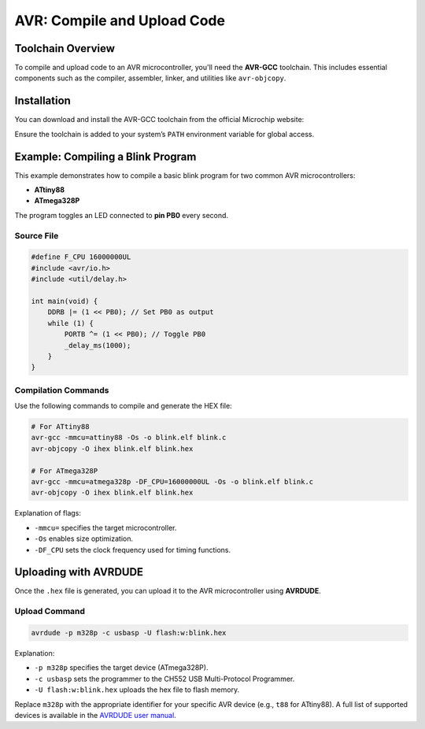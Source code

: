 AVR: Compile and Upload Code
=============================

Toolchain Overview
------------------

To compile and upload code to an AVR microcontroller, you'll need the **AVR-GCC** toolchain. This includes essential components such as the compiler, assembler, linker, and utilities like ``avr-objcopy``.

Installation
------------

You can download and install the AVR-GCC toolchain from the official Microchip website:

.. tabs::

    .. tab:: Windows

        Download the installer from the Microchip website and follow the installation instructions.

        - `AVR-GCC Compiler for Microchip Studio <https://www.microchip.com/en-us/tools-resources/develop/microchip-studio/gcc-compilers>`_

    .. tab:: Linux

        You can install the AVR-GCC toolchain using your package manager. For example, on Ubuntu:

        .. code-block:: console

            sudo apt-get install avr-gcc avr-binutils avr-libc

    .. tab:: macOS

        You can use Homebrew to install the AVR-GCC toolchain:

        .. code-block:: console

            brew tap osx-cross/avr
            brew install avr-gcc


Ensure the toolchain is added to your system’s ``PATH`` environment variable for global access.

Example: Compiling a Blink Program
-----------------------------------

This example demonstrates how to compile a basic blink program for two common AVR microcontrollers:

* **ATtiny88**
* **ATmega328P**




The program toggles an LED connected to **pin PB0** every second.

Source File 
~~~~~~~~~~~~

.. code-block:: c

    #define F_CPU 16000000UL
    #include <avr/io.h>
    #include <util/delay.h>

    int main(void) {
        DDRB |= (1 << PB0); // Set PB0 as output
        while (1) {
            PORTB ^= (1 << PB0); // Toggle PB0
            _delay_ms(1000);
        }
    }

Compilation Commands
~~~~~~~~~~~~~~~~~~~~

Use the following commands to compile and generate the HEX file:

.. code-block:: c

    # For ATtiny88
    avr-gcc -mmcu=attiny88 -Os -o blink.elf blink.c
    avr-objcopy -O ihex blink.elf blink.hex

    # For ATmega328P
    avr-gcc -mmcu=atmega328p -DF_CPU=16000000UL -Os -o blink.elf blink.c
    avr-objcopy -O ihex blink.elf blink.hex

Explanation of flags:

* ``-mmcu=`` specifies the target microcontroller.
* ``-Os`` enables size optimization.
* ``-DF_CPU`` sets the clock frequency used for timing functions.

Uploading with AVRDUDE
-----------------------

Once the ``.hex`` file is generated, you can upload it to the AVR microcontroller using **AVRDUDE**.

Upload Command
~~~~~~~~~~~~~~~

.. code-block:: c

    avrdude -p m328p -c usbasp -U flash:w:blink.hex


Explanation:

* ``-p m328p`` specifies the target device (ATmega328P).
* ``-c usbasp`` sets the programmer to the CH552 USB Multi-Protocol Programmer.
* ``-U flash:w:blink.hex`` uploads the hex file to flash memory.

Replace ``m328p`` with the appropriate identifier for your specific AVR device (e.g., ``t88`` for ATtiny88). A full list of supported devices is available in the `AVRDUDE user manual <http://www.nongnu.org/avrdude/user-manual/avrdude.html#Device-Options>`_.



.. raw:: html

    <div style="text-align: center;">
        <button class="btn btn-primary" style="margin: 10px; padding: 5px 10px; background-color: #007bff; border: none; border-radius: 4px; cursor: pointer;" onclick="window.open('./_static/duino/programador2.png', '_blank')">View Options</button>
      <img src="./_static/duino/programador2.png" alt="AVR Programmer" style="width: 100%;">
      <p>ATMEGA328P Microcontroller</p>
    </div>